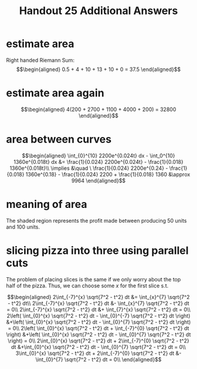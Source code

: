 #+TITLE: Handout 25 Additional Answers
#+begin_export latex
\setcounter{section}{11}
#+end_export
* estimate area

  Right handed Riemann Sum:
  \[\begin{aligned}
  0.5 + 4 + 10 + 13 + 10 + 0 = 37.5
  \end{aligned}\]
* estimate area again

  \[\begin{aligned}
  4(200 + 2700 + 1100 + 4000 + 200) = 32800
  \end{aligned}\]

* area between curves

  \[\begin{aligned}
  \int_{0}^{10} 2200e^{0.024t} dx - \int_0^{10} 1360e^{0.018t} dx &= \frac{1}{0.024} 2200e^{0.024t} - \frac{1}{0.018} 1360e^{0.018t}\\
  \implies &\quad \ \frac{1}{0.024} 2200e^{0.24} - \frac{1}{0.018} 1360e^{0.18} - \frac{1}{0.024} 2200 + \frac{1}{0.018} 1360
  &\approx  9964
  \end{aligned}\]

* meaning of area
  The shaded region represents the profit made between producing 50 units and 100 units.

* slicing pizza into three using parallel cuts
  The problem of placing slices is the same if we only worry about the top half of the pizza. Thus, we can choose some $x$ for the first slice s.t.

  \[\begin{aligned}
  2\int_{-7}^{x} \sqrt{7^2 - t^2} dt &= \int_{x}^{7} \sqrt{7^2 - t^2} dt\\
  2\int_{-7}^{x} \sqrt{7^2 - t^2} dt &- \int_{x}^{7} \sqrt{7^2 - t^2} dt = 0\\
  2\int_{-7}^{x} \sqrt{7^2 - t^2} dt &+ \int_{7}^{x} \sqrt{7^2 - t^2} dt = 0\\
  2\left( \int_{0}^{x} \sqrt{7^2 - t^2} dt - \int_{0}^{-7} \sqrt{7^2 - t^2} dt \right)  &+\left( \int_{0}^{x} \sqrt{7^2 - t^2} dt - \int_{0}^{7} \sqrt{7^2 - t^2} dt \right)  = 0\\
  2\left( \int_{0}^{x} \sqrt{7^2 - t^2} dt + \int_{-7}^{0} \sqrt{7^2 - t^2} dt \right)  &+\left( \int_{0}^{x} \sqrt{7^2 - t^2} dt - \int_{0}^{7} \sqrt{7^2 - t^2} dt \right)  = 0\\
  2\int_{0}^{x} \sqrt{7^2 - t^2} dt + 2\int_{-7}^{0} \sqrt{7^2 - t^2} dt  &+\int_{0}^{x} \sqrt{7^2 - t^2} dt - \int_{0}^{7} \sqrt{7^2 - t^2} dt = 0\\
  3\int_{0}^{x} \sqrt{7^2 - t^2} dt + 2\int_{-7}^{0} \sqrt{7^2 - t^2} dt  &- \int_{0}^{7} \sqrt{7^2 - t^2} dt = 0\\
  \end{aligned}\]
